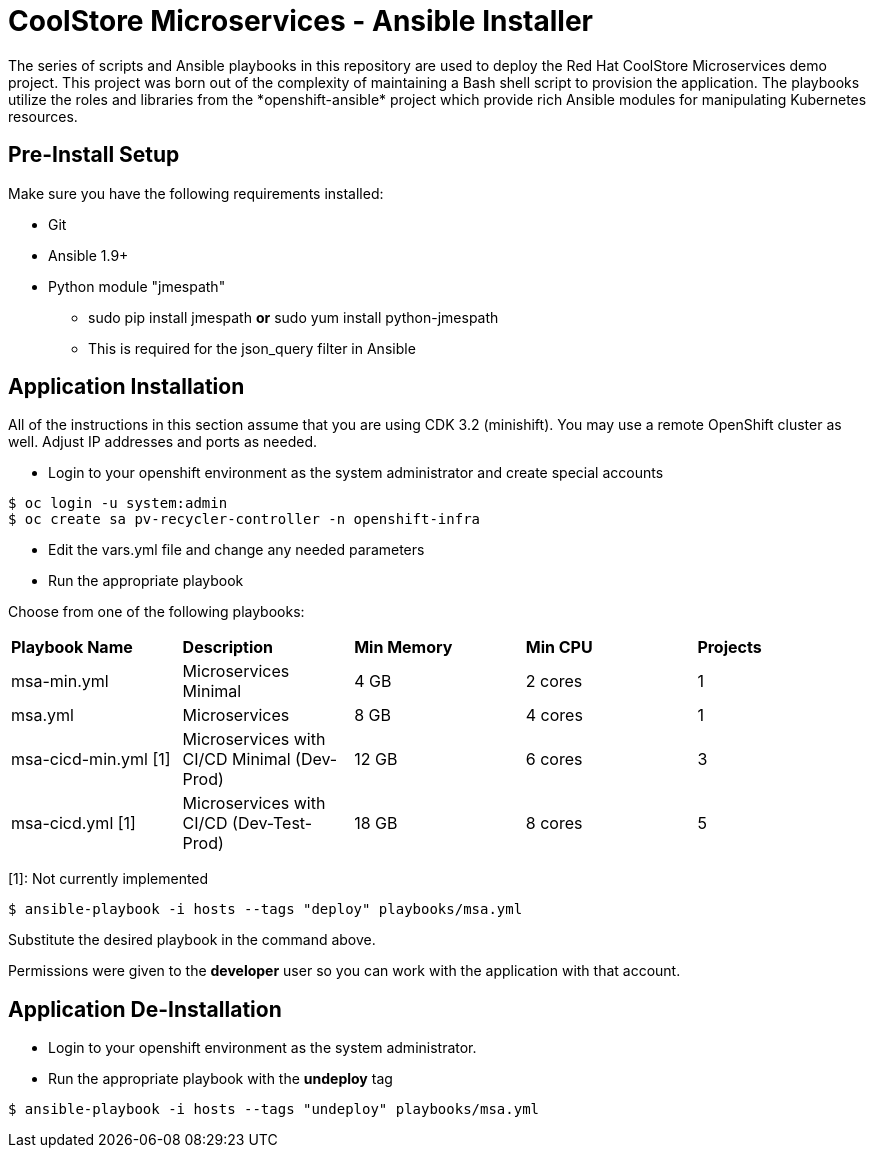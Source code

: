 # CoolStore Microservices - Ansible Installer
The series of scripts and Ansible playbooks in this repository are used to deploy the Red Hat CoolStore Microservices demo project. This project was born out of the complexity of maintaining a Bash shell script to provision the application. The playbooks utilize the roles and libraries from the *openshift-ansible* project which provide rich Ansible modules for manipulating Kubernetes resources.

## Pre-Install Setup

Make sure you have the following requirements installed:

- Git
- Ansible 1.9+
- Python module "jmespath"
  * sudo pip install jmespath *or* sudo yum install python-jmespath
  * This is required for the json_query filter in Ansible

## Application Installation
All of the instructions in this section assume that you are using CDK 3.2 (minishift). You may use a remote OpenShift cluster as well.  Adjust IP addresses and ports as needed.

* Login to your openshift environment as the system administrator and create special accounts
```
$ oc login -u system:admin
$ oc create sa pv-recycler-controller -n openshift-infra
```
* Edit the vars.yml file and change any needed parameters
* Run the appropriate playbook

Choose from one of the following playbooks:
|===
| *Playbook Name*        | *Description*                                | *Min Memory* | *Min CPU* | *Projects*
| msa-min.yml            | Microservices Minimal                        | 4 GB         | 2 cores   | 1
| msa.yml                | Microservices                                | 8 GB         | 4 cores   | 1
| msa-cicd-min.yml [1]   | Microservices with CI/CD Minimal (Dev-Prod)  | 12 GB        | 6 cores   | 3
| msa-cicd.yml [1]       | Microservices with CI/CD (Dev-Test-Prod)     | 18 GB        | 8 cores   | 5
|===
[1]: Not currently implemented

```
$ ansible-playbook -i hosts --tags "deploy" playbooks/msa.yml
```
Substitute the desired playbook in the command above.

Permissions were given to the *developer* user so you can work with the application with that account.

## Application De-Installation

* Login to your openshift environment as the system administrator.
* Run the appropriate playbook with the *undeploy* tag
```
$ ansible-playbook -i hosts --tags "undeploy" playbooks/msa.yml
```
